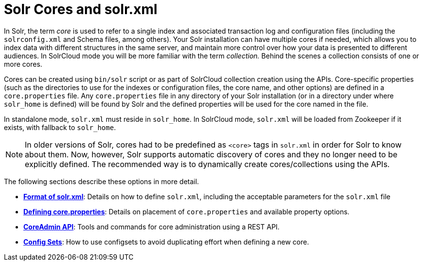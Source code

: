 = Solr Cores and solr.xml
:page-shortname: solr-cores-and-solr-xml
:page-permalink: solr-cores-and-solr-xml.html
:page-children: format-of-solr-xml, defining-core-properties, coreadmin-api, config-sets

In Solr, the term _core_ is used to refer to a single index and associated transaction log and configuration files (including the `solrconfig.xml` and Schema files, among others). Your Solr installation can have multiple cores if needed, which allows you to index data with different structures in the same server, and maintain more control over how your data is presented to different audiences. In SolrCloud mode you will be more familiar with the term __collection.__ Behind the scenes a collection consists of one or more cores.

Cores can be created using `bin/solr` script or as part of SolrCloud collection creation using the APIs. Core-specific properties (such as the directories to use for the indexes or configuration files, the core name, and other options) are defined in a `core.properties` file. Any `core.properties` file in any directory of your Solr installation (or in a directory under where `solr_home` is defined) will be found by Solr and the defined properties will be used for the core named in the file.

In standalone mode, `solr.xml` must reside in `solr_home`. In SolrCloud mode, `solr.xml` will be loaded from Zookeeper if it exists, with fallback to `solr_home`.

[NOTE]
====

In older versions of Solr, cores had to be predefined as `<core>` tags in `solr.xml` in order for Solr to know about them. Now, however, Solr supports automatic discovery of cores and they no longer need to be explicitly defined. The recommended way is to dynamically create cores/collections using the APIs.

====

The following sections describe these options in more detail.

* **<<format-of-solr-xml.adoc#format-of-solr-xml,Format of solr.xml>>**: Details on how to define `solr.xml`, including the acceptable parameters for the `solr.xml` file
* **<<defining-core-properties.adoc#defining-core-properties,Defining core.properties>>**: Details on placement of `core.properties` and available property options.
* **<<coreadmin-api.adoc#coreadmin-api,CoreAdmin API>>**: Tools and commands for core administration using a REST API.
* **<<config-sets.adoc#config-sets,Config Sets>>**: How to use configsets to avoid duplicating effort when defining a new core.
